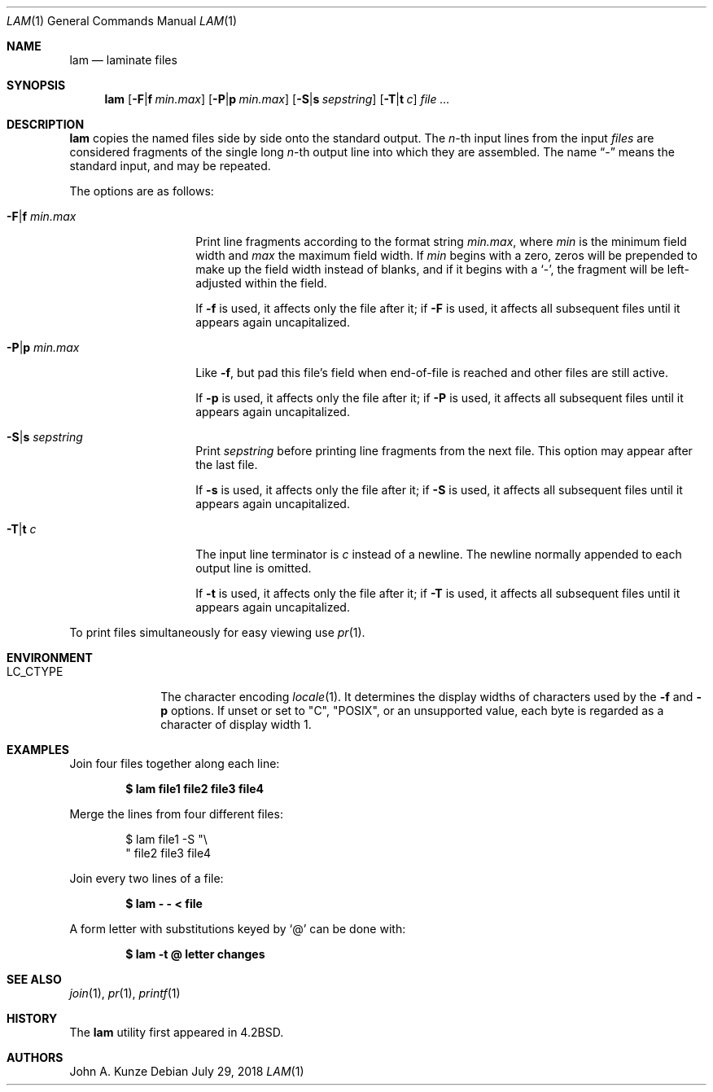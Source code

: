 .\"	$OpenBSD: lam.1,v 1.10 2018/07/29 11:27:14 schwarze Exp $
.\"	$NetBSD: lam.1,v 1.4 2002/02/08 01:36:25 ross Exp $
.\"
.\" Copyright (c) 1993
.\"	The Regents of the University of California.  All rights reserved.
.\"
.\" Redistribution and use in source and binary forms, with or without
.\" modification, are permitted provided that the following conditions
.\" are met:
.\" 1. Redistributions of source code must retain the above copyright
.\"    notice, this list of conditions and the following disclaimer.
.\" 2. Redistributions in binary form must reproduce the above copyright
.\"    notice, this list of conditions and the following disclaimer in the
.\"    documentation and/or other materials provided with the distribution.
.\" 3. Neither the name of the University nor the names of its contributors
.\"    may be used to endorse or promote products derived from this software
.\"    without specific prior written permission.
.\"
.\" THIS SOFTWARE IS PROVIDED BY THE REGENTS AND CONTRIBUTORS ``AS IS'' AND
.\" ANY EXPRESS OR IMPLIED WARRANTIES, INCLUDING, BUT NOT LIMITED TO, THE
.\" IMPLIED WARRANTIES OF MERCHANTABILITY AND FITNESS FOR A PARTICULAR PURPOSE
.\" ARE DISCLAIMED.  IN NO EVENT SHALL THE REGENTS OR CONTRIBUTORS BE LIABLE
.\" FOR ANY DIRECT, INDIRECT, INCIDENTAL, SPECIAL, EXEMPLARY, OR CONSEQUENTIAL
.\" DAMAGES (INCLUDING, BUT NOT LIMITED TO, PROCUREMENT OF SUBSTITUTE GOODS
.\" OR SERVICES; LOSS OF USE, DATA, OR PROFITS; OR BUSINESS INTERRUPTION)
.\" HOWEVER CAUSED AND ON ANY THEORY OF LIABILITY, WHETHER IN CONTRACT, STRICT
.\" LIABILITY, OR TORT (INCLUDING NEGLIGENCE OR OTHERWISE) ARISING IN ANY WAY
.\" OUT OF THE USE OF THIS SOFTWARE, EVEN IF ADVISED OF THE POSSIBILITY OF
.\" SUCH DAMAGE.
.\"
.\"	@(#)lam.1	8.1 (Berkeley) 6/6/93
.\"
.Dd $Mdocdate: July 29 2018 $
.Dt LAM 1
.Os
.Sh NAME
.Nm lam
.Nd laminate files
.Sh SYNOPSIS
.Nm
.Op Fl F\*(Baf Ar min.max
.Op Fl P\*(Bap Ar min.max
.Op Fl S\*(Bas Ar sepstring
.Op Fl T\*(Bat Ar c
.Ar
.Sh DESCRIPTION
.Nm
copies the named files side by side onto the standard output.
The
.Em n Ns -th
input lines from the input
.Ar files
are considered fragments of the single long
.Em n Ns -th
output line into which they are assembled.
The name
.Dq \&-
means the standard input, and may be repeated.
.Pp
The options are as follows:
.Bl -tag -width "-s sepstring"
.It Fl F\*(Baf Ar min.max
Print line fragments according to the format string
.Ar min.max ,
where
.Ar min
is the minimum field width and
.Ar max
the maximum field width.
If
.Ar min
begins with a zero, zeros will be prepended to make up the field width
instead of blanks, and if it begins with a
.Sq \&- ,
the fragment will be left-adjusted
within the field.
.Pp
If
.Fl f
is used, it affects only the file after it;
if
.Fl F
is used, it affects all subsequent files
until it appears again uncapitalized.
.It Fl P\*(Bap Ar min.max
Like
.Fl f ,
but pad this file's field when end-of-file is reached
and other files are still active.
.Pp
If
.Fl p
is used, it affects only the file after it;
if
.Fl P
is used, it affects all subsequent files
until it appears again uncapitalized.
.It Fl S\*(Bas Ar sepstring
Print
.Ar sepstring
before printing line fragments from the next file.
This option may appear after the last file.
.Pp
If
.Fl s
is used, it affects only the file after it;
if
.Fl S
is used, it affects all subsequent files
until it appears again uncapitalized.
.It Fl T\*(Bat Ar c
The input line terminator is
.Ar c
instead of a newline.
The newline normally appended to each output line is omitted.
.Pp
If
.Fl t
is used, it affects only the file after it;
if
.Fl T
is used, it affects all subsequent files
until it appears again uncapitalized.
.El
.Pp
To print files simultaneously for easy viewing use
.Xr pr 1 .
.Sh ENVIRONMENT
.Bl -tag -width LC_CTYPE
.It Ev LC_CTYPE
The character encoding
.Xr locale 1 .
It determines the display widths of characters used by the
.Fl f
and
.Fl p
options.
If unset or set to
.Qq C ,
.Qq POSIX ,
or an unsupported value, each byte is regarded as a character
of display width 1.
.El
.Sh EXAMPLES
Join four files together along each line:
.Pp
.Dl $ lam file1 file2 file3 file4
.Pp
Merge the lines from four different files:
.Bd -literal -offset indent
$ lam file1 \-S "\e
" file2 file3 file4
.Ed
.Pp
Join every two lines of a file:
.Pp
.Dl $ lam \- \- \*(Lt file
.Pp
A form letter with substitutions keyed by
.Sq \&@
can be done with:
.Pp
.Dl $ lam \-t @ letter changes
.Sh SEE ALSO
.Xr join 1 ,
.Xr pr 1 ,
.Xr printf 1
.Sh HISTORY
The
.Nm
utility first appeared in
.Bx 4.2 .
.Sh AUTHORS
.An John A. Kunze

